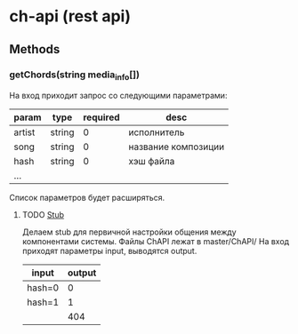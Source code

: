 * ch-api (rest api)
** Methods
*** getChords(string media_info[])
На вход приходит запрос со следующими параметрами:
|--------+--------+----------+---------------------|
| param  | type   | required | desc                |
|--------+--------+----------+---------------------|
| artist | string |        0 | исполнитель         |
| song   | string |        0 | название композиции |
| hash   | string |        0 | хэш файла           |
| ...    |        |          |                     |
|--------+--------+----------+---------------------|
Список параметров будет расширяться.
**** TODO [[http://en.wikipedia.org/wiki/Method_stub][Stub]]
DEADLINE: <2014-11-07 Fri>
Делаем stub для первичной настройки общения между компонентами системы.
Файлы ChAPI лежат в master/ChAPI/
На вход приходят параметры input, выводятся output.
|--------+--------|
| input  | output |
|--------+--------|
| hash=0 |      0 |
| hash=1 |      1 |
|--------+--------|
|        |    404 |
|--------+--------|
